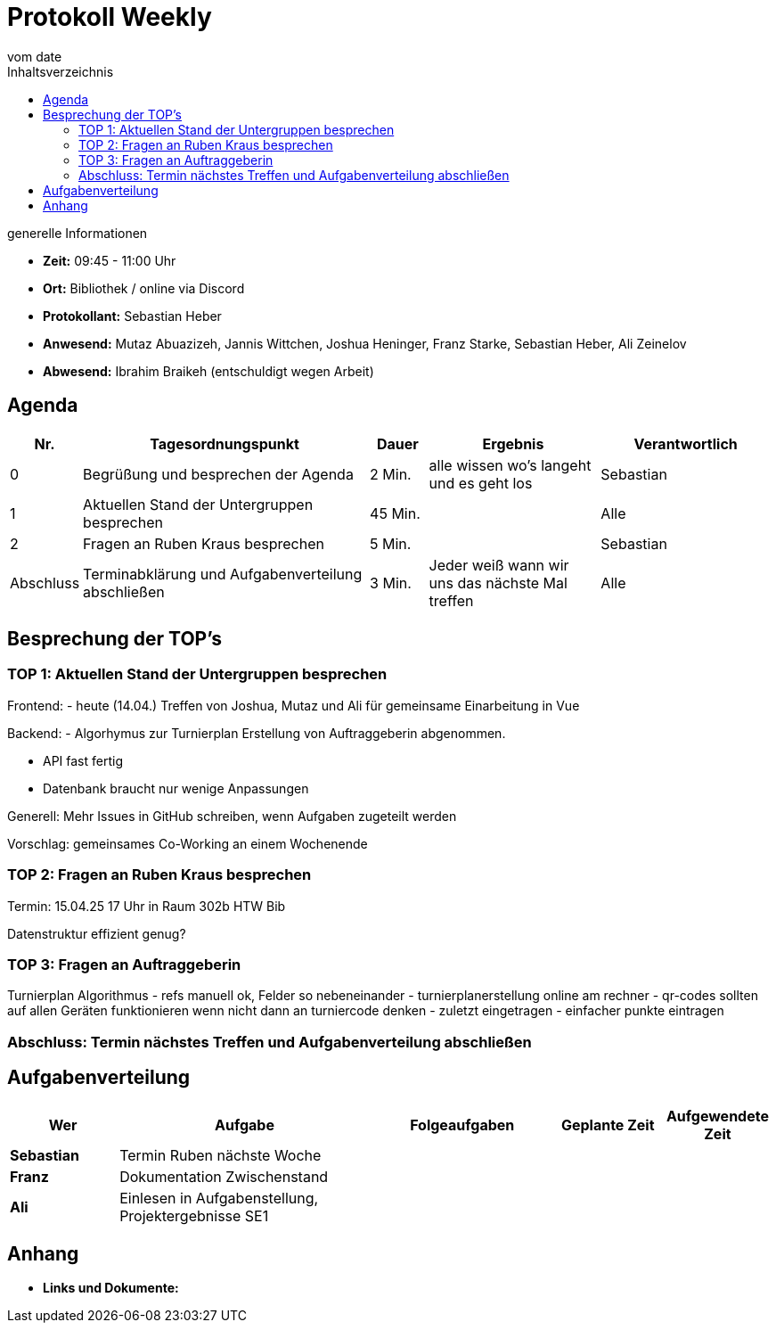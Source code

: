 = Protokoll Weekly
vom __date__
:toc-title: Inhaltsverzeichnis
:toc: left
:icons: font
:last-Protokoll: ./Protokolle/Iteration4/Protokoll_14.01.2024.adoc

.generelle Informationen
- **Zeit:** 09:45 - 11:00 Uhr 
- **Ort:**  Bibliothek / online via Discord
- **Protokollant:** Sebastian Heber
- **Anwesend:**  Mutaz Abuazizeh, Jannis Wittchen, Joshua Heninger, Franz Starke, Sebastian Heber, Ali Zeinelov
- **Abwesend:**  Ibrahim Braikeh (entschuldigt wegen Arbeit) 

== Agenda

[cols="<1,<5,<1,<3,<3", frame="none", grid="rows"]
|===
|Nr. |Tagesordnungspunkt |Dauer |Ergebnis |Verantwortlich


//neue Zeile einfügen:
// |Nr
// |Tagesordnungspunkt
// |Dauer
// |Ergebnigs
// |Verantwortliche

|0
|Begrüßung und besprechen der Agenda
|2 Min.
|alle wissen wo's langeht und es geht los
|Sebastian

|1
|Aktuellen Stand der Untergruppen besprechen
|45 Min.
|
|Alle

|2
|Fragen an Ruben Kraus besprechen
|5 Min.
|
|Sebastian


|Abschluss
|Terminabklärung und Aufgabenverteilung abschließen
|3 Min.
|Jeder weiß wann wir uns das nächste Mal treffen
|Alle

//neue Zeile einfügen:
// |Nr
// |Tagesordnungspunkt
// |Dauer
// |Ergebnis
// |Verantwortliche


|===


<<<

== Besprechung der TOP's


=== TOP 1: Aktuellen Stand der Untergruppen besprechen

Frontend:
- heute (14.04.) Treffen von Joshua, Mutaz und Ali für gemeinsame Einarbeitung in Vue

Backend:
- Algorhymus zur Turnierplan Erstellung von Auftraggeberin abgenommen. 

- API fast fertig

- Datenbank braucht nur wenige Anpassungen

Generell: Mehr Issues in GitHub schreiben, wenn Aufgaben zugeteilt werden

Vorschlag: gemeinsames Co-Working an einem Wochenende 

=== TOP 2: Fragen an Ruben Kraus besprechen

Termin: 15.04.25 17 Uhr in Raum 302b HTW Bib

Datenstruktur effizient genug?



=== TOP 3: Fragen an Auftraggeberin

Turnierplan Algorithmus 
- refs manuell ok, Felder so nebeneinander
- turnierplanerstellung online am rechner
- qr-codes sollten auf allen Geräten funktionieren wenn nicht dann an turniercode denken
- zuletzt eingetragen
- einfacher punkte eintragen



=== Abschluss: Termin nächstes Treffen und Aufgabenverteilung abschließen



== Aufgabenverteilung


[cols="3s,7,5,3,3", caption="", frame="none", grid="rows" ]
|===
|Wer |Aufgabe |Folgeaufgaben |Geplante Zeit |Aufgewendete Zeit


|Sebastian
|Termin Ruben nächste Woche
|
|
|

|Franz
|Dokumentation Zwischenstand
|
|
|

|Ali
|Einlesen in Aufgabenstellung, Projektergebnisse SE1
|
|
|

|===




== Anhang
- **Links und Dokumente:**
